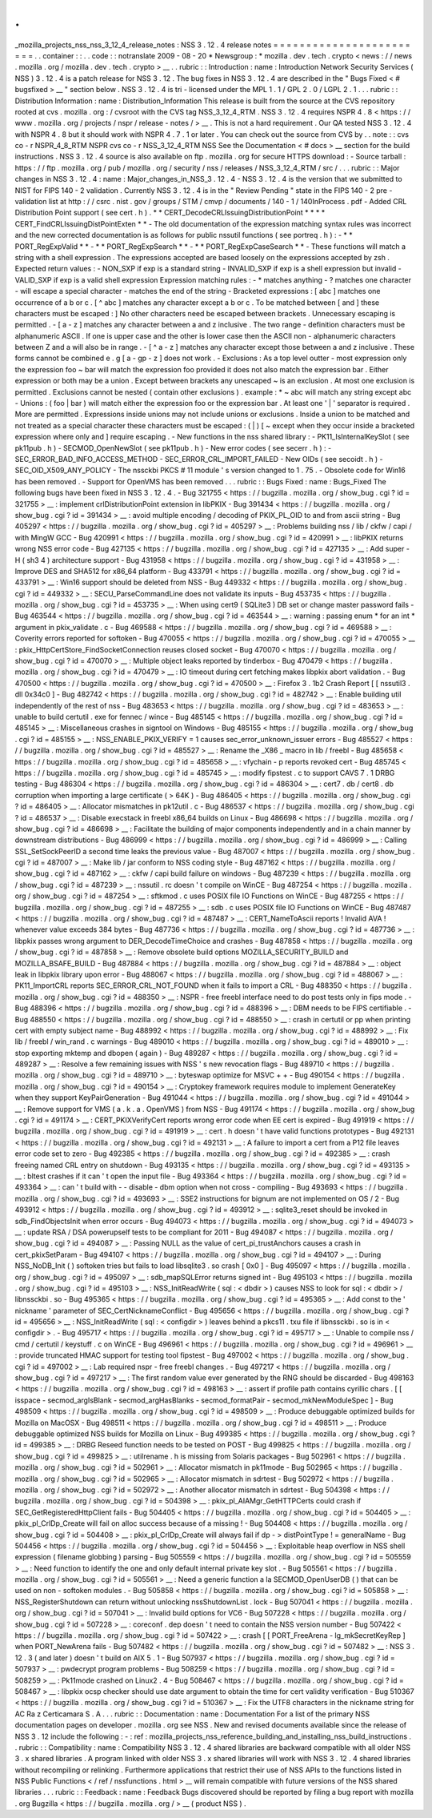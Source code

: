 .
.
_mozilla_projects_nss_nss_3_12_4_release_notes
:
NSS
3
.
12
.
4
release
notes
=
=
=
=
=
=
=
=
=
=
=
=
=
=
=
=
=
=
=
=
=
=
=
=
.
.
container
:
:
.
.
code
:
:
notranslate
2009
-
08
-
20
*
Newsgroup
:
*
\
mozilla
.
dev
.
tech
.
crypto
<
news
:
/
/
news
.
mozilla
.
org
/
mozilla
.
dev
.
tech
.
crypto
>
__
.
.
rubric
:
:
Introduction
:
name
:
Introduction
Network
Security
Services
(
NSS
)
3
.
12
.
4
is
a
patch
release
for
NSS
3
.
12
.
The
bug
fixes
in
NSS
3
.
12
.
4
are
described
in
the
"
Bugs
Fixed
<
#
bugsfixed
>
__
"
section
below
.
NSS
3
.
12
.
4
is
tri
-
licensed
under
the
MPL
1
.
1
/
GPL
2
.
0
/
LGPL
2
.
1
.
.
.
rubric
:
:
Distribution
Information
:
name
:
Distribution_Information
This
release
is
built
from
the
source
at
the
CVS
repository
rooted
at
cvs
.
mozilla
.
org
:
/
cvsroot
with
the
CVS
tag
NSS_3_12_4_RTM
.
NSS
3
.
12
.
4
requires
NSPR
4
.
8
<
https
:
/
/
www
.
mozilla
.
org
/
projects
/
nspr
/
release
-
notes
/
>
__
.
This
is
not
a
hard
requirement
.
Our
QA
tested
NSS
3
.
12
.
4
with
NSPR
4
.
8
but
it
should
work
with
NSPR
4
.
7
.
1
or
later
.
You
can
check
out
the
source
from
CVS
by
.
.
note
:
:
cvs
co
-
r
NSPR_4_8_RTM
NSPR
cvs
co
-
r
NSS_3_12_4_RTM
NSS
See
the
Documentation
<
#
docs
>
__
section
for
the
build
instructions
.
NSS
3
.
12
.
4
source
is
also
available
on
ftp
.
mozilla
.
org
for
secure
HTTPS
download
:
-
Source
tarball
:
https
:
/
/
ftp
.
mozilla
.
org
/
pub
/
mozilla
.
org
/
security
/
nss
/
releases
/
NSS_3_12_4_RTM
/
src
/
.
.
.
rubric
:
:
Major
changes
in
NSS
3
.
12
.
4
:
name
:
Major_changes_in_NSS_3
.
12
.
4
-
NSS
3
.
12
.
4
is
the
version
that
we
submitted
to
NIST
for
FIPS
140
-
2
validation
.
Currently
NSS
3
.
12
.
4
is
in
the
"
Review
Pending
"
state
in
the
FIPS
140
-
2
pre
-
validation
list
at
http
:
/
/
csrc
.
nist
.
gov
/
groups
/
STM
/
cmvp
/
documents
/
140
-
1
/
140InProcess
.
pdf
-
Added
CRL
Distribution
Point
support
(
see
cert
.
h
)
.
*
*
CERT_DecodeCRLIssuingDistributionPoint
*
*
*
*
CERT_FindCRLIssuingDistPointExten
*
*
-
The
old
documentation
of
the
expression
matching
syntax
rules
was
incorrect
and
the
new
corrected
documentation
is
as
follows
for
public
nssutil
functions
(
see
portreq
.
h
)
:
-
*
*
PORT_RegExpValid
*
*
-
*
*
PORT_RegExpSearch
*
*
-
*
*
PORT_RegExpCaseSearch
*
*
-
These
functions
will
match
a
string
with
a
shell
expression
.
The
expressions
accepted
are
based
loosely
on
the
expressions
accepted
by
zsh
.
Expected
return
values
:
-
NON_SXP
if
exp
is
a
standard
string
-
INVALID_SXP
if
exp
is
a
shell
expression
but
invalid
-
VALID_SXP
if
exp
is
a
valid
shell
expression
Expression
matching
rules
:
-
\
*
matches
anything
-
?
matches
one
character
-
\
\
will
escape
a
special
character
-
matches
the
end
of
the
string
-
Bracketed
expressions
:
[
abc
]
matches
one
occurrence
of
a
b
or
c
.
[
^
abc
]
matches
any
character
except
a
b
or
c
.
To
be
matched
between
[
and
]
these
characters
must
be
escaped
:
\
\
]
No
other
characters
need
be
escaped
between
brackets
.
Unnecessary
escaping
is
permitted
.
-
[
a
-
z
]
matches
any
character
between
a
and
z
inclusive
.
The
two
range
-
definition
characters
must
be
alphanumeric
ASCII
.
If
one
is
upper
case
and
the
other
is
lower
case
then
the
ASCII
non
-
alphanumeric
characters
between
Z
and
a
will
also
be
in
range
.
-
[
^
a
-
z
]
matches
any
character
except
those
between
a
and
z
inclusive
.
These
forms
cannot
be
combined
e
.
g
[
a
-
gp
-
z
]
does
not
work
.
-
Exclusions
:
As
a
top
level
outter
-
most
expression
only
the
expression
foo
~
bar
will
match
the
expression
foo
provided
it
does
not
also
match
the
expression
bar
.
Either
expression
or
both
may
be
a
union
.
Except
between
brackets
any
unescaped
~
is
an
exclusion
.
At
most
one
exclusion
is
permitted
.
Exclusions
cannot
be
nested
(
contain
other
exclusions
)
.
example
:
\
*
~
abc
will
match
any
string
except
abc
-
Unions
:
(
foo
|
bar
)
will
match
either
the
expression
foo
or
the
expression
bar
.
At
least
one
'
|
'
separator
is
required
.
More
are
permitted
.
Expressions
inside
unions
may
not
include
unions
or
exclusions
.
Inside
a
union
to
be
matched
and
not
treated
as
a
special
character
these
characters
must
be
escaped
:
\
\
(
\
|
)
[
~
except
when
they
occur
inside
a
bracketed
expression
where
only
\
\
and
]
require
escaping
.
-
New
functions
in
the
nss
shared
library
:
-
PK11_IsInternalKeySlot
(
see
pk11pub
.
h
)
-
SECMOD_OpenNewSlot
(
see
pk11pub
.
h
)
-
New
error
codes
(
see
secerr
.
h
)
:
-
SEC_ERROR_BAD_INFO_ACCESS_METHOD
-
SEC_ERROR_CRL_IMPORT_FAILED
-
New
OIDs
(
see
secoidt
.
h
)
-
SEC_OID_X509_ANY_POLICY
-
The
nssckbi
PKCS
#
11
module
'
s
version
changed
to
1
.
75
.
-
Obsolete
code
for
Win16
has
been
removed
.
-
Support
for
OpenVMS
has
been
removed
.
.
.
rubric
:
:
Bugs
Fixed
:
name
:
Bugs_Fixed
The
following
bugs
have
been
fixed
in
NSS
3
.
12
.
4
.
-
Bug
321755
<
https
:
/
/
bugzilla
.
mozilla
.
org
/
show_bug
.
cgi
?
id
=
321755
>
__
:
implement
crlDistributionPoint
extension
in
libPKIX
-
Bug
391434
<
https
:
/
/
bugzilla
.
mozilla
.
org
/
show_bug
.
cgi
?
id
=
391434
>
__
:
avoid
multiple
encoding
/
decoding
of
PKIX_PL_OID
to
and
from
ascii
string
-
Bug
405297
<
https
:
/
/
bugzilla
.
mozilla
.
org
/
show_bug
.
cgi
?
id
=
405297
>
__
:
Problems
building
nss
/
lib
/
ckfw
/
capi
/
with
MingW
GCC
-
Bug
420991
<
https
:
/
/
bugzilla
.
mozilla
.
org
/
show_bug
.
cgi
?
id
=
420991
>
__
:
libPKIX
returns
wrong
NSS
error
code
-
Bug
427135
<
https
:
/
/
bugzilla
.
mozilla
.
org
/
show_bug
.
cgi
?
id
=
427135
>
__
:
Add
super
-
H
(
sh3
4
)
architecture
support
-
Bug
431958
<
https
:
/
/
bugzilla
.
mozilla
.
org
/
show_bug
.
cgi
?
id
=
431958
>
__
:
Improve
DES
and
SHA512
for
x86_64
platform
-
Bug
433791
<
https
:
/
/
bugzilla
.
mozilla
.
org
/
show_bug
.
cgi
?
id
=
433791
>
__
:
Win16
support
should
be
deleted
from
NSS
-
Bug
449332
<
https
:
/
/
bugzilla
.
mozilla
.
org
/
show_bug
.
cgi
?
id
=
449332
>
__
:
SECU_ParseCommandLine
does
not
validate
its
inputs
-
Bug
453735
<
https
:
/
/
bugzilla
.
mozilla
.
org
/
show_bug
.
cgi
?
id
=
453735
>
__
:
When
using
cert9
(
SQLite3
)
DB
set
or
change
master
password
fails
-
Bug
463544
<
https
:
/
/
bugzilla
.
mozilla
.
org
/
show_bug
.
cgi
?
id
=
463544
>
__
:
warning
:
passing
enum
\
*
for
an
int
\
*
argument
in
pkix_validate
.
c
-
Bug
469588
<
https
:
/
/
bugzilla
.
mozilla
.
org
/
show_bug
.
cgi
?
id
=
469588
>
__
:
Coverity
errors
reported
for
softoken
-
Bug
470055
<
https
:
/
/
bugzilla
.
mozilla
.
org
/
show_bug
.
cgi
?
id
=
470055
>
__
:
pkix_HttpCertStore_FindSocketConnection
reuses
closed
socket
-
Bug
470070
<
https
:
/
/
bugzilla
.
mozilla
.
org
/
show_bug
.
cgi
?
id
=
470070
>
__
:
Multiple
object
leaks
reported
by
tinderbox
-
Bug
470479
<
https
:
/
/
bugzilla
.
mozilla
.
org
/
show_bug
.
cgi
?
id
=
470479
>
__
:
IO
timeout
during
cert
fetching
makes
libpkix
abort
validation
.
-
Bug
470500
<
https
:
/
/
bugzilla
.
mozilla
.
org
/
show_bug
.
cgi
?
id
=
470500
>
__
:
Firefox
3
.
1b2
Crash
Report
[
[
nssutil3
.
dll
0x34c0
]
-
Bug
482742
<
https
:
/
/
bugzilla
.
mozilla
.
org
/
show_bug
.
cgi
?
id
=
482742
>
__
:
Enable
building
util
independently
of
the
rest
of
nss
-
Bug
483653
<
https
:
/
/
bugzilla
.
mozilla
.
org
/
show_bug
.
cgi
?
id
=
483653
>
__
:
unable
to
build
certutil
.
exe
for
fennec
/
wince
-
Bug
485145
<
https
:
/
/
bugzilla
.
mozilla
.
org
/
show_bug
.
cgi
?
id
=
485145
>
__
:
Miscellaneous
crashes
in
signtool
on
Windows
-
Bug
485155
<
https
:
/
/
bugzilla
.
mozilla
.
org
/
show_bug
.
cgi
?
id
=
485155
>
__
:
NSS_ENABLE_PKIX_VERIFY
=
1
causes
sec_error_unknown_issuer
errors
-
Bug
485527
<
https
:
/
/
bugzilla
.
mozilla
.
org
/
show_bug
.
cgi
?
id
=
485527
>
__
:
Rename
the
\
_X86
\
_
macro
in
lib
/
freebl
-
Bug
485658
<
https
:
/
/
bugzilla
.
mozilla
.
org
/
show_bug
.
cgi
?
id
=
485658
>
__
:
vfychain
-
p
reports
revoked
cert
-
Bug
485745
<
https
:
/
/
bugzilla
.
mozilla
.
org
/
show_bug
.
cgi
?
id
=
485745
>
__
:
modify
fipstest
.
c
to
support
CAVS
7
.
1
DRBG
testing
-
Bug
486304
<
https
:
/
/
bugzilla
.
mozilla
.
org
/
show_bug
.
cgi
?
id
=
486304
>
__
:
cert7
.
db
/
cert8
.
db
corruption
when
importing
a
large
certificate
(
>
64K
)
-
Bug
486405
<
https
:
/
/
bugzilla
.
mozilla
.
org
/
show_bug
.
cgi
?
id
=
486405
>
__
:
Allocator
mismatches
in
pk12util
.
c
-
Bug
486537
<
https
:
/
/
bugzilla
.
mozilla
.
org
/
show_bug
.
cgi
?
id
=
486537
>
__
:
Disable
execstack
in
freebl
x86_64
builds
on
Linux
-
Bug
486698
<
https
:
/
/
bugzilla
.
mozilla
.
org
/
show_bug
.
cgi
?
id
=
486698
>
__
:
Facilitate
the
building
of
major
components
independently
and
in
a
chain
manner
by
downstream
distributions
-
Bug
486999
<
https
:
/
/
bugzilla
.
mozilla
.
org
/
show_bug
.
cgi
?
id
=
486999
>
__
:
Calling
SSL_SetSockPeerID
a
second
time
leaks
the
previous
value
-
Bug
487007
<
https
:
/
/
bugzilla
.
mozilla
.
org
/
show_bug
.
cgi
?
id
=
487007
>
__
:
Make
lib
/
jar
conform
to
NSS
coding
style
-
Bug
487162
<
https
:
/
/
bugzilla
.
mozilla
.
org
/
show_bug
.
cgi
?
id
=
487162
>
__
:
ckfw
/
capi
build
failure
on
windows
-
Bug
487239
<
https
:
/
/
bugzilla
.
mozilla
.
org
/
show_bug
.
cgi
?
id
=
487239
>
__
:
nssutil
.
rc
doesn
'
t
compile
on
WinCE
-
Bug
487254
<
https
:
/
/
bugzilla
.
mozilla
.
org
/
show_bug
.
cgi
?
id
=
487254
>
__
:
sftkmod
.
c
uses
POSIX
file
IO
Functions
on
WinCE
-
Bug
487255
<
https
:
/
/
bugzilla
.
mozilla
.
org
/
show_bug
.
cgi
?
id
=
487255
>
__
:
sdb
.
c
uses
POSIX
file
IO
Functions
on
WinCE
-
Bug
487487
<
https
:
/
/
bugzilla
.
mozilla
.
org
/
show_bug
.
cgi
?
id
=
487487
>
__
:
CERT_NameToAscii
reports
!
Invalid
AVA
!
whenever
value
exceeds
384
bytes
-
Bug
487736
<
https
:
/
/
bugzilla
.
mozilla
.
org
/
show_bug
.
cgi
?
id
=
487736
>
__
:
libpkix
passes
wrong
argument
to
DER_DecodeTimeChoice
and
crashes
-
Bug
487858
<
https
:
/
/
bugzilla
.
mozilla
.
org
/
show_bug
.
cgi
?
id
=
487858
>
__
:
Remove
obsolete
build
options
MOZILLA_SECURITY_BUILD
and
MOZILLA_BSAFE_BUILD
-
Bug
487884
<
https
:
/
/
bugzilla
.
mozilla
.
org
/
show_bug
.
cgi
?
id
=
487884
>
__
:
object
leak
in
libpkix
library
upon
error
-
Bug
488067
<
https
:
/
/
bugzilla
.
mozilla
.
org
/
show_bug
.
cgi
?
id
=
488067
>
__
:
PK11_ImportCRL
reports
SEC_ERROR_CRL_NOT_FOUND
when
it
fails
to
import
a
CRL
-
Bug
488350
<
https
:
/
/
bugzilla
.
mozilla
.
org
/
show_bug
.
cgi
?
id
=
488350
>
__
:
NSPR
-
free
freebl
interface
need
to
do
post
tests
only
in
fips
mode
.
-
Bug
488396
<
https
:
/
/
bugzilla
.
mozilla
.
org
/
show_bug
.
cgi
?
id
=
488396
>
__
:
DBM
needs
to
be
FIPS
certifiable
.
-
Bug
488550
<
https
:
/
/
bugzilla
.
mozilla
.
org
/
show_bug
.
cgi
?
id
=
488550
>
__
:
crash
in
certutil
or
pp
when
printing
cert
with
empty
subject
name
-
Bug
488992
<
https
:
/
/
bugzilla
.
mozilla
.
org
/
show_bug
.
cgi
?
id
=
488992
>
__
:
Fix
lib
/
freebl
/
win_rand
.
c
warnings
-
Bug
489010
<
https
:
/
/
bugzilla
.
mozilla
.
org
/
show_bug
.
cgi
?
id
=
489010
>
__
:
stop
exporting
mktemp
and
dbopen
(
again
)
-
Bug
489287
<
https
:
/
/
bugzilla
.
mozilla
.
org
/
show_bug
.
cgi
?
id
=
489287
>
__
:
Resolve
a
few
remaining
issues
with
NSS
'
s
new
revocation
flags
-
Bug
489710
<
https
:
/
/
bugzilla
.
mozilla
.
org
/
show_bug
.
cgi
?
id
=
489710
>
__
:
byteswap
optimize
for
MSVC
+
+
-
Bug
490154
<
https
:
/
/
bugzilla
.
mozilla
.
org
/
show_bug
.
cgi
?
id
=
490154
>
__
:
Cryptokey
framework
requires
module
to
implement
GenerateKey
when
they
support
KeyPairGeneration
-
Bug
491044
<
https
:
/
/
bugzilla
.
mozilla
.
org
/
show_bug
.
cgi
?
id
=
491044
>
__
:
Remove
support
for
VMS
(
a
.
k
.
a
.
OpenVMS
)
from
NSS
-
Bug
491174
<
https
:
/
/
bugzilla
.
mozilla
.
org
/
show_bug
.
cgi
?
id
=
491174
>
__
:
CERT_PKIXVerifyCert
reports
wrong
error
code
when
EE
cert
is
expired
-
Bug
491919
<
https
:
/
/
bugzilla
.
mozilla
.
org
/
show_bug
.
cgi
?
id
=
491919
>
__
:
cert
.
h
doesn
'
t
have
valid
functions
prototypes
-
Bug
492131
<
https
:
/
/
bugzilla
.
mozilla
.
org
/
show_bug
.
cgi
?
id
=
492131
>
__
:
A
failure
to
import
a
cert
from
a
P12
file
leaves
error
code
set
to
zero
-
Bug
492385
<
https
:
/
/
bugzilla
.
mozilla
.
org
/
show_bug
.
cgi
?
id
=
492385
>
__
:
crash
freeing
named
CRL
entry
on
shutdown
-
Bug
493135
<
https
:
/
/
bugzilla
.
mozilla
.
org
/
show_bug
.
cgi
?
id
=
493135
>
__
:
bltest
crashes
if
it
can
'
t
open
the
input
file
-
Bug
493364
<
https
:
/
/
bugzilla
.
mozilla
.
org
/
show_bug
.
cgi
?
id
=
493364
>
__
:
can
'
t
build
with
-
-
disable
-
dbm
option
when
not
cross
-
compiling
-
Bug
493693
<
https
:
/
/
bugzilla
.
mozilla
.
org
/
show_bug
.
cgi
?
id
=
493693
>
__
:
SSE2
instructions
for
bignum
are
not
implemented
on
OS
/
2
-
Bug
493912
<
https
:
/
/
bugzilla
.
mozilla
.
org
/
show_bug
.
cgi
?
id
=
493912
>
__
:
sqlite3_reset
should
be
invoked
in
sdb_FindObjectsInit
when
error
occurs
-
Bug
494073
<
https
:
/
/
bugzilla
.
mozilla
.
org
/
show_bug
.
cgi
?
id
=
494073
>
__
:
update
RSA
/
DSA
powerupself
tests
to
be
compliant
for
2011
-
Bug
494087
<
https
:
/
/
bugzilla
.
mozilla
.
org
/
show_bug
.
cgi
?
id
=
494087
>
__
:
Passing
NULL
as
the
value
of
cert_pi_trustAnchors
causes
a
crash
in
cert_pkixSetParam
-
Bug
494107
<
https
:
/
/
bugzilla
.
mozilla
.
org
/
show_bug
.
cgi
?
id
=
494107
>
__
:
During
NSS_NoDB_Init
(
)
softoken
tries
but
fails
to
load
libsqlite3
.
so
crash
[
0x0
]
-
Bug
495097
<
https
:
/
/
bugzilla
.
mozilla
.
org
/
show_bug
.
cgi
?
id
=
495097
>
__
:
sdb_mapSQLError
returns
signed
int
-
Bug
495103
<
https
:
/
/
bugzilla
.
mozilla
.
org
/
show_bug
.
cgi
?
id
=
495103
>
__
:
NSS_InitReadWrite
(
sql
:
<
dbdir
>
)
causes
NSS
to
look
for
sql
:
<
dbdir
>
/
libnssckbi
.
so
-
Bug
495365
<
https
:
/
/
bugzilla
.
mozilla
.
org
/
show_bug
.
cgi
?
id
=
495365
>
__
:
Add
const
to
the
'
nickname
'
parameter
of
SEC_CertNicknameConflict
-
Bug
495656
<
https
:
/
/
bugzilla
.
mozilla
.
org
/
show_bug
.
cgi
?
id
=
495656
>
__
:
NSS_InitReadWrite
(
sql
:
<
configdir
>
)
leaves
behind
a
pkcs11
.
txu
file
if
libnssckbi
.
so
is
in
<
configdir
>
.
-
Bug
495717
<
https
:
/
/
bugzilla
.
mozilla
.
org
/
show_bug
.
cgi
?
id
=
495717
>
__
:
Unable
to
compile
nss
/
cmd
/
certutil
/
keystuff
.
c
on
WinCE
-
Bug
496961
<
https
:
/
/
bugzilla
.
mozilla
.
org
/
show_bug
.
cgi
?
id
=
496961
>
__
:
provide
truncated
HMAC
support
for
testing
tool
fipstest
-
Bug
497002
<
https
:
/
/
bugzilla
.
mozilla
.
org
/
show_bug
.
cgi
?
id
=
497002
>
__
:
Lab
required
nspr
-
free
freebl
changes
.
-
Bug
497217
<
https
:
/
/
bugzilla
.
mozilla
.
org
/
show_bug
.
cgi
?
id
=
497217
>
__
:
The
first
random
value
ever
generated
by
the
RNG
should
be
discarded
-
Bug
498163
<
https
:
/
/
bugzilla
.
mozilla
.
org
/
show_bug
.
cgi
?
id
=
498163
>
__
:
assert
if
profile
path
contains
cyrillic
chars
.
[
[
isspace
-
secmod_argIsBlank
-
secmod_argHasBlanks
-
secmod_formatPair
-
secmod_mkNewModuleSpec
]
-
Bug
498509
<
https
:
/
/
bugzilla
.
mozilla
.
org
/
show_bug
.
cgi
?
id
=
498509
>
__
:
Produce
debuggable
optimized
builds
for
Mozilla
on
MacOSX
-
Bug
498511
<
https
:
/
/
bugzilla
.
mozilla
.
org
/
show_bug
.
cgi
?
id
=
498511
>
__
:
Produce
debuggable
optimized
NSS
builds
for
Mozilla
on
Linux
-
Bug
499385
<
https
:
/
/
bugzilla
.
mozilla
.
org
/
show_bug
.
cgi
?
id
=
499385
>
__
:
DRBG
Reseed
function
needs
to
be
tested
on
POST
-
Bug
499825
<
https
:
/
/
bugzilla
.
mozilla
.
org
/
show_bug
.
cgi
?
id
=
499825
>
__
:
utilrename
.
h
is
missing
from
Solaris
packages
-
Bug
502961
<
https
:
/
/
bugzilla
.
mozilla
.
org
/
show_bug
.
cgi
?
id
=
502961
>
__
:
Allocator
mismatch
in
pk11mode
-
Bug
502965
<
https
:
/
/
bugzilla
.
mozilla
.
org
/
show_bug
.
cgi
?
id
=
502965
>
__
:
Allocator
mismatch
in
sdrtest
-
Bug
502972
<
https
:
/
/
bugzilla
.
mozilla
.
org
/
show_bug
.
cgi
?
id
=
502972
>
__
:
Another
allocator
mismatch
in
sdrtest
-
Bug
504398
<
https
:
/
/
bugzilla
.
mozilla
.
org
/
show_bug
.
cgi
?
id
=
504398
>
__
:
pkix_pl_AIAMgr_GetHTTPCerts
could
crash
if
SEC_GetRegisteredHttpClient
fails
-
Bug
504405
<
https
:
/
/
bugzilla
.
mozilla
.
org
/
show_bug
.
cgi
?
id
=
504405
>
__
:
pkix_pl_CrlDp_Create
will
fail
on
alloc
success
because
of
a
missing
!
-
Bug
504408
<
https
:
/
/
bugzilla
.
mozilla
.
org
/
show_bug
.
cgi
?
id
=
504408
>
__
:
pkix_pl_CrlDp_Create
will
always
fail
if
dp
-
>
distPointType
!
=
generalName
-
Bug
504456
<
https
:
/
/
bugzilla
.
mozilla
.
org
/
show_bug
.
cgi
?
id
=
504456
>
__
:
Exploitable
heap
overflow
in
NSS
shell
expression
(
filename
globbing
)
parsing
-
Bug
505559
<
https
:
/
/
bugzilla
.
mozilla
.
org
/
show_bug
.
cgi
?
id
=
505559
>
__
:
Need
function
to
identify
the
one
and
only
default
internal
private
key
slot
.
-
Bug
505561
<
https
:
/
/
bugzilla
.
mozilla
.
org
/
show_bug
.
cgi
?
id
=
505561
>
__
:
Need
a
generic
function
a
la
SECMOD_OpenUserDB
(
)
that
can
be
used
on
non
-
softoken
modules
.
-
Bug
505858
<
https
:
/
/
bugzilla
.
mozilla
.
org
/
show_bug
.
cgi
?
id
=
505858
>
__
:
NSS_RegisterShutdown
can
return
without
unlocking
nssShutdownList
.
lock
-
Bug
507041
<
https
:
/
/
bugzilla
.
mozilla
.
org
/
show_bug
.
cgi
?
id
=
507041
>
__
:
Invalid
build
options
for
VC6
-
Bug
507228
<
https
:
/
/
bugzilla
.
mozilla
.
org
/
show_bug
.
cgi
?
id
=
507228
>
__
:
coreconf
.
dep
doesn
'
t
need
to
contain
the
NSS
version
number
-
Bug
507422
<
https
:
/
/
bugzilla
.
mozilla
.
org
/
show_bug
.
cgi
?
id
=
507422
>
__
:
crash
[
[
PORT_FreeArena
-
lg_mkSecretKeyRep
]
when
PORT_NewArena
fails
-
Bug
507482
<
https
:
/
/
bugzilla
.
mozilla
.
org
/
show_bug
.
cgi
?
id
=
507482
>
__
:
NSS
3
.
12
.
3
(
and
later
)
doesn
'
t
build
on
AIX
5
.
1
-
Bug
507937
<
https
:
/
/
bugzilla
.
mozilla
.
org
/
show_bug
.
cgi
?
id
=
507937
>
__
:
pwdecrypt
program
problems
-
Bug
508259
<
https
:
/
/
bugzilla
.
mozilla
.
org
/
show_bug
.
cgi
?
id
=
508259
>
__
:
Pk11mode
crashed
on
Linux2
.
4
-
Bug
508467
<
https
:
/
/
bugzilla
.
mozilla
.
org
/
show_bug
.
cgi
?
id
=
508467
>
__
:
libpkix
ocsp
checker
should
use
date
argument
to
obtain
the
time
for
cert
validity
verification
-
Bug
510367
<
https
:
/
/
bugzilla
.
mozilla
.
org
/
show_bug
.
cgi
?
id
=
510367
>
__
:
Fix
the
UTF8
characters
in
the
nickname
string
for
AC
Ra
z
Certicamara
S
.
A
.
.
.
rubric
:
:
Documentation
:
name
:
Documentation
For
a
list
of
the
primary
NSS
documentation
pages
on
developer
.
mozilla
.
org
see
NSS
.
New
and
revised
documents
available
since
the
release
of
NSS
3
.
12
include
the
following
:
-
:
ref
:
mozilla_projects_nss_reference_building_and_installing_nss_build_instructions
.
.
rubric
:
:
Compatibility
:
name
:
Compatibility
NSS
3
.
12
.
4
shared
libraries
are
backward
compatible
with
all
older
NSS
3
.
x
shared
libraries
.
A
program
linked
with
older
NSS
3
.
x
shared
libraries
will
work
with
NSS
3
.
12
.
4
shared
libraries
without
recompiling
or
relinking
.
Furthermore
applications
that
restrict
their
use
of
NSS
APIs
to
the
functions
listed
in
NSS
Public
Functions
<
/
ref
/
nssfunctions
.
html
>
__
will
remain
compatible
with
future
versions
of
the
NSS
shared
libraries
.
.
.
rubric
:
:
Feedback
:
name
:
Feedback
Bugs
discovered
should
be
reported
by
filing
a
bug
report
with
mozilla
.
org
Bugzilla
<
https
:
/
/
bugzilla
.
mozilla
.
org
/
>
__
(
product
NSS
)
.
